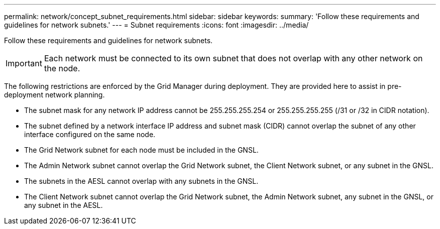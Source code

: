 ---
permalink: network/concept_subnet_requirements.html
sidebar: sidebar
keywords: 
summary: 'Follow these requirements and guidelines for network subnets.'
---
= Subnet requirements
:icons: font
:imagesdir: ../media/

[.lead]
Follow these requirements and guidelines for network subnets.

IMPORTANT: Each network must be connected to its own subnet that does not overlap with any other network on the node.

The following restrictions are enforced by the Grid Manager during deployment. They are provided here to assist in pre-deployment network planning.

* The subnet mask for any network IP address cannot be 255.255.255.254 or 255.255.255.255 (/31 or /32 in CIDR notation).
* The subnet defined by a network interface IP address and subnet mask (CIDR) cannot overlap the subnet of any other interface configured on the same node.
* The Grid Network subnet for each node must be included in the GNSL.
* The Admin Network subnet cannot overlap the Grid Network subnet, the Client Network subnet, or any subnet in the GNSL.
* The subnets in the AESL cannot overlap with any subnets in the GNSL.
* The Client Network subnet cannot overlap the Grid Network subnet, the Admin Network subnet, any subnet in the GNSL, or any subnet in the AESL.
